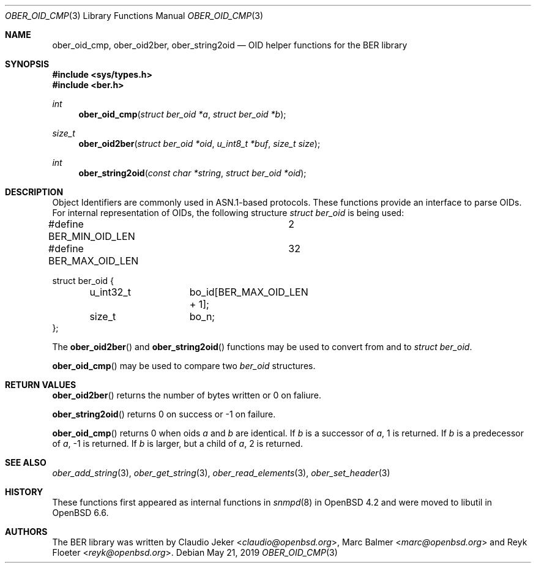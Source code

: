 .\" $OpenBSD: ber_oid_cmp.3,v 1.2 2019/05/21 12:30:07 rob Exp $
.\"
.\" Copyright (c) 2007, 2012 Reyk Floeter <reyk@openbsd.org>
.\"
.\" Permission to use, copy, modify, and distribute this software for any
.\" purpose with or without fee is hereby granted, provided that the above
.\" copyright notice and this permission notice appear in all copies.
.\"
.\" THE SOFTWARE IS PROVIDED "AS IS" AND THE AUTHOR DISCLAIMS ALL WARRANTIES
.\" WITH REGARD TO THIS SOFTWARE INCLUDING ALL IMPLIED WARRANTIES OF
.\" MERCHANTABILITY AND FITNESS. IN NO EVENT SHALL THE AUTHOR BE LIABLE FOR
.\" ANY SPECIAL, DIRECT, INDIRECT, OR CONSEQUENTIAL DAMAGES OR ANY DAMAGES
.\" WHATSOEVER RESULTING FROM LOSS OF USE, DATA OR PROFITS, WHETHER IN AN
.\" ACTION OF CONTRACT, NEGLIGENCE OR OTHER TORTIOUS ACTION, ARISING OUT OF
.\" OR IN CONNECTION WITH THE USE OR PERFORMANCE OF THIS SOFTWARE.
.\"
.Dd $Mdocdate: May 21 2019 $
.Dt OBER_OID_CMP 3
.Os
.Sh NAME
.Nm ober_oid_cmp ,
.Nm ober_oid2ber ,
.Nm ober_string2oid
.Nd OID helper functions for the BER library
.Sh SYNOPSIS
.In sys/types.h
.In ber.h
.Ft "int"
.Fn "ober_oid_cmp" "struct ber_oid *a" "struct ber_oid *b"
.Ft "size_t"
.Fn "ober_oid2ber" "struct ber_oid *oid" "u_int8_t *buf" "size_t size"
.Ft "int"
.Fn "ober_string2oid" "const char *string" "struct ber_oid *oid"
.Sh DESCRIPTION
Object Identifiers are commonly used in ASN.1-based protocols.
These functions provide an interface to parse OIDs.
For internal representation of OIDs, the following structure
.Vt struct ber_oid
is being used:
.Bd -literal
#define BER_MIN_OID_LEN		2
#define BER_MAX_OID_LEN		32

struct ber_oid {
	u_int32_t	bo_id[BER_MAX_OID_LEN + 1];
	size_t		bo_n;
};
.Ed
.Pp
The
.Fn ober_oid2ber
and
.Fn ober_string2oid
functions may be used to convert from and to
.Vt struct ber_oid .
.Pp
.Fn ober_oid_cmp
may be used to compare two
.Vt ber_oid
structures.
.Sh RETURN VALUES
.Fn ober_oid2ber
returns the number of bytes written or 0 on faliure.
.Pp
.Fn ober_string2oid
returns 0 on success or -1 on failure.
.Pp
.Fn ober_oid_cmp
returns 0 when oids
.Fa a
and
.Fa b
are identical.
If
.Fa b
is a successor of
.Fa a ,
1 is returned.
If
.Fa b
is a predecessor of
.Fa a ,
-1 is returned.
If
.Fa b
is larger, but a child of
.Fa a ,
2 is returned.
.Sh SEE ALSO
.Xr ober_add_string 3 ,
.Xr ober_get_string 3 ,
.Xr ober_read_elements 3 ,
.Xr ober_set_header 3
.Sh HISTORY
These functions first appeared as internal functions in
.Xr snmpd 8
in
.Ox 4.2
and were moved to libutil in
.Ox 6.6 .
.Sh AUTHORS
.An -nosplit
The BER library was written by
.An Claudio Jeker Aq Mt claudio@openbsd.org ,
.An Marc Balmer Aq Mt marc@openbsd.org
and
.An Reyk Floeter Aq Mt reyk@openbsd.org .
